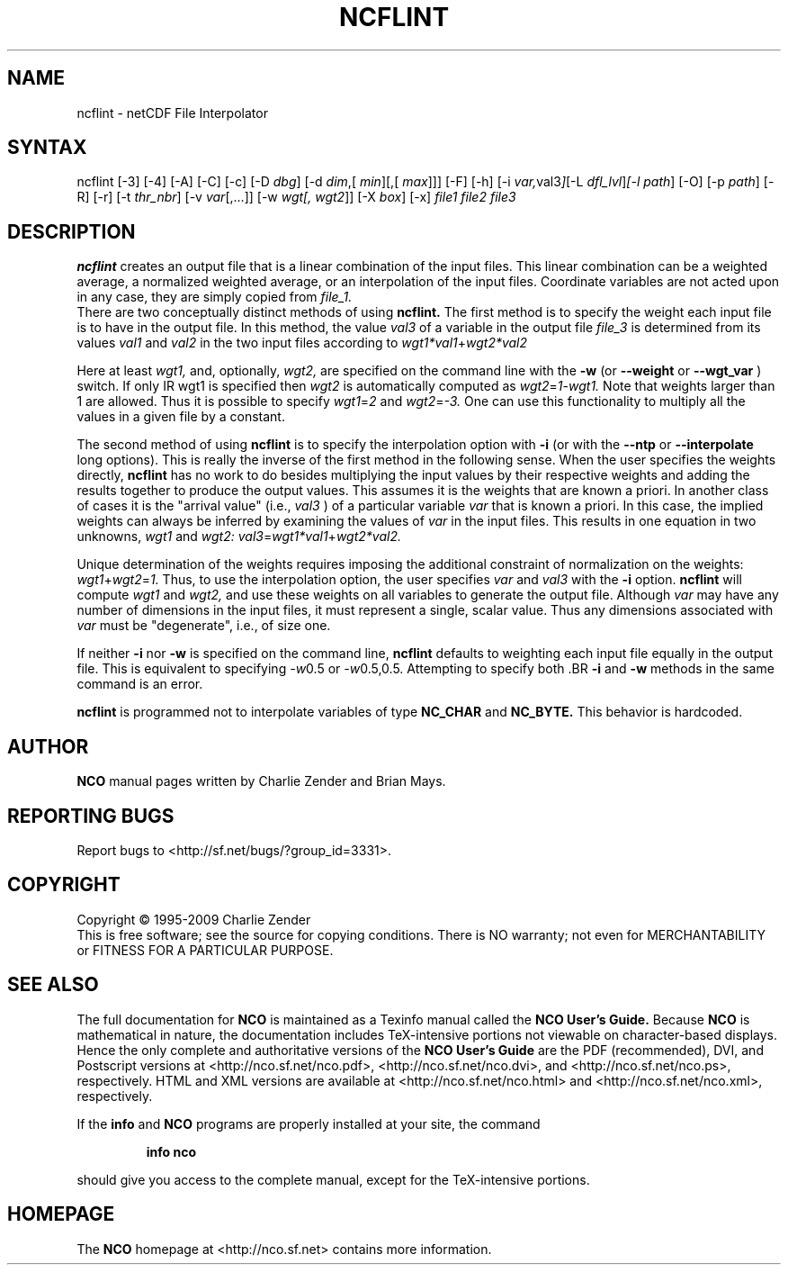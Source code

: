 .TH NCFLINT 1
.SH NAME
ncflint \- netCDF File Interpolator
.SH SYNTAX
ncflint [-3] [-4] [-A] [-C] [-c] [-D 
.IR dbg ]
[-d 
.IR dim ,[
.IR "min" ][,[
.IR max ]]]
[-F]
[-h] [-i
.IR var, val3 ] [-L 
.IR dfl_lvl ] [-l 
.IR path ]
[-O] [-p 
.IR path ]
[-R] [-r] [-t
.IR thr_nbr ]
[-v 
.IR var [,...]]
[-w 
.IR wgt[,
.IR wgt2 ]]
[-X 
.IR box ] 
[-x] 
.I file1 file2 file3
.SH DESCRIPTION
.PP
.B ncflint
creates an output file that is a linear combination of the
input files.  This linear combination can be a weighted average, a
normalized weighted average, or an interpolation of the input files.
Coordinate variables are not acted upon in any case, they are simply
copied from
.I file_1.
 There are two conceptually distinct methods of using 
.B ncflint.
The first method is to specify the weight each input file is to have in the
output file.  In this method, the value 
.IR val3 
of a variable in the
output file 
.IR file_3 
is determined from its values 
.IR val1 
and 
.IR val2 
in the two input files according to
.IR wgt1*val1 + wgt2*val2

Here at least 
.IR wgt1,
and, optionally, 
.IR wgt2, 
are specified on the command line with the 
.BR -w 
(or 
.BR --weight
or 
.BR --wgt_var
) switch.  If only 
IR wgt1 
is specified then 
.IR wgt2 
is automatically computed as 
.IR wgt2 = 1 - wgt1.  
Note that weights larger than 1 are allowed.  Thus it is
possible to specify 
.IR wgt1 = 2 
and 
.IR wgt2 = -3.  
One can use this functionality to multiply all the values in a given file by a constant.
.PP
The second method of using 
.B ncflint
is to specify the interpolation option with 
.BR -i
(or with the 
.BR --ntp
or 
.BR --interpolate
long options). This is really the inverse of the first method in the following sense.
When the user specifies the weights directly, 
.B ncflint
has no work to do besides multiplying the input values by their respective weights and
adding the results together to produce the output values.  This assumes
it is the weights that are known a priori.  In another class of cases
it is the "arrival value" (i.e., 
.IR val3
) of a particular variable 
.IR var
that is known a priori.  In this case, the implied weights can always
be inferred by examining the values of 
.IR var 
in the input files.  This
results in one equation in two unknowns, 
.IR wgt1 
and 
.IR wgt2:
.IR val3 = wgt1*val1 + wgt2*val2.
.PP
Unique determination of the weights requires imposing the
additional constraint of normalization on the weights: 
.IR wgt1 + wgt2 = 1.
Thus, to use the interpolation option, the user specifies 
.IR var 
and 
.IR val3
with the 
.BR -i 
option.  
.B ncflint
will compute 
.IR wgt1 
and 
.IR wgt2, 
and use
these weights on all variables to generate the output file.  Although
.IR var 
may have any number of dimensions in the input files, it must
represent a single, scalar value.  Thus any dimensions associated with
.IR var 
must be "degenerate", i.e., of size one.
.PP
 If neither 
.BR -i
nor
.BR -w
is specified on the command line, 
.B ncflint
defaults to weighting each input file equally in the output file.  This
is equivalent to specifying 
.IR -w 0.5
or 
.IR -w 0.5,0.5.  
Attempting to
specify both .BR 
.BR -i 
and 
.BR -w
methods in the same command is an error.
.PP
.B ncflint
is programmed not to interpolate variables of type
.BR NC_CHAR
and 
.BR NC_BYTE.  
This behavior is hardcoded.





.\" NB: Append man_end.txt here
.\" $Header: /data/zender/nco_20150216/nco/man/ncflint.1,v 1.10 2009-01-22 23:07:06 zender Exp $ -*-nroff-*-
.\" Purpose: Trailer file for common ending to NCO man pages
.\" Usage: 
.\" Append this file to end of NCO man pages immediately after marker
.\" that says "Append man_end.txt here"
.SH AUTHOR
.B NCO
manual pages written by Charlie Zender and Brian Mays.

.SH "REPORTING BUGS"
Report bugs to <http://sf.net/bugs/?group_id=3331>.

.SH COPYRIGHT
Copyright \(co 1995-2009 Charlie Zender
.br
This is free software; see the source for copying conditions.  There is NO
warranty; not even for MERCHANTABILITY or FITNESS FOR A PARTICULAR PURPOSE.

.SH "SEE ALSO"
The full documentation for
.B NCO
is maintained as a Texinfo manual called the 
.B NCO User's Guide.
Because 
.B NCO
is mathematical in nature, the documentation includes TeX-intensive
portions not viewable on character-based displays. 
Hence the only complete and authoritative versions of the 
.B NCO User's Guide 
are the PDF (recommended), DVI, and Postscript versions at
<http://nco.sf.net/nco.pdf>, <http://nco.sf.net/nco.dvi>,
and <http://nco.sf.net/nco.ps>, respectively.
HTML and XML versions
are available at <http://nco.sf.net/nco.html> and
<http://nco.sf.net/nco.xml>, respectively.

If the
.B info
and
.B NCO
programs are properly installed at your site, the command
.IP
.B info nco
.PP
should give you access to the complete manual, except for the
TeX-intensive portions.

.SH HOMEPAGE
The 
.B NCO
homepage at <http://nco.sf.net> contains more information.
